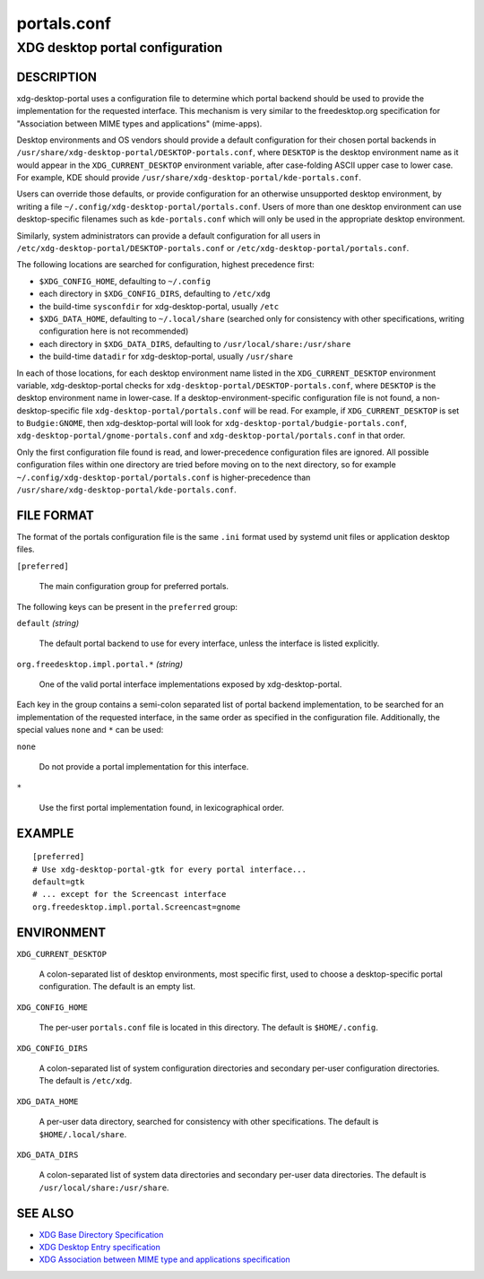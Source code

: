 .. _portals.conf(5):

============
portals.conf
============

--------------------------------
XDG desktop portal configuration
--------------------------------

DESCRIPTION
-----------

xdg-desktop-portal uses a configuration file to determine which portal backend
should be used to provide the implementation for the requested interface.
This mechanism is very similar to the freedesktop.org specification for
"Association between MIME types and applications" (mime-apps).

Desktop environments and OS vendors should provide a default configuration
for their chosen portal backends in
``/usr/share/xdg-desktop-portal/DESKTOP-portals.conf``, where ``DESKTOP``
is the desktop environment name as it would appear in the
``XDG_CURRENT_DESKTOP`` environment variable, after case-folding ASCII
upper case to lower case.
For example, KDE should provide ``/usr/share/xdg-desktop-portal/kde-portals.conf``.

Users can override those defaults, or provide configuration for an otherwise
unsupported desktop environment, by writing a file
``~/.config/xdg-desktop-portal/portals.conf``. Users of more than one
desktop environment can use desktop-specific filenames such as
``kde-portals.conf`` which will only be used in the appropriate desktop
environment.

Similarly, system administrators can provide a default configuration for
all users in ``/etc/xdg-desktop-portal/DESKTOP-portals.conf`` or
``/etc/xdg-desktop-portal/portals.conf``.

The following locations are searched for configuration, highest precedence
first:

- ``$XDG_CONFIG_HOME``, defaulting to ``~/.config``
- each directory in ``$XDG_CONFIG_DIRS``, defaulting to ``/etc/xdg``
- the build-time ``sysconfdir`` for xdg-desktop-portal, usually ``/etc``
- ``$XDG_DATA_HOME``, defaulting to ``~/.local/share``
  (searched only for consistency with other specifications, writing
  configuration here is not recommended)
- each directory in ``$XDG_DATA_DIRS``, defaulting to ``/usr/local/share:/usr/share``
- the build-time ``datadir`` for xdg-desktop-portal, usually ``/usr/share``

In each of those locations, for each desktop environment name listed in the
``XDG_CURRENT_DESKTOP`` environment variable, xdg-desktop-portal checks for
``xdg-desktop-portal/DESKTOP-portals.conf``, where ``DESKTOP`` is the
desktop environment name in lower-case. If a desktop-environment-specific
configuration file is not found, a non-desktop-specific file
``xdg-desktop-portal/portals.conf`` will be read.
For example, if ``XDG_CURRENT_DESKTOP`` is set to ``Budgie:GNOME``,
then xdg-desktop-portal will look for
``xdg-desktop-portal/budgie-portals.conf``,
``xdg-desktop-portal/gnome-portals.conf`` and
``xdg-desktop-portal/portals.conf`` in that order.

Only the first configuration file found is read, and lower-precedence
configuration files are ignored. All possible configuration files within
one directory are tried before moving on to the next directory, so for
example ``~/.config/xdg-desktop-portal/portals.conf`` is higher-precedence
than ``/usr/share/xdg-desktop-portal/kde-portals.conf``.

FILE FORMAT
-----------

The format of the portals configuration file is the same ``.ini`` format used by
systemd unit files or application desktop files.

``[preferred]``

  The main configuration group for preferred portals.

The following keys can be present in the ``preferred`` group:

``default`` *(string)*

  The default portal backend to use for every interface, unless the interface
  is listed explicitly.

``org.freedesktop.impl.portal.*`` *(string)*

  One of the valid portal interface implementations exposed by
  xdg-desktop-portal.

Each key in the group contains a semi-colon separated list of portal backend
implementation, to be searched for an implementation of the requested interface,
in the same order as specified in the configuration file. Additionally, the
special values ``none`` and ``*`` can be used:

``none``

  Do not provide a portal implementation for this interface.

``*``

  Use the first portal implementation found, in lexicographical order.

EXAMPLE
-------

::

  [preferred]
  # Use xdg-desktop-portal-gtk for every portal interface...
  default=gtk
  # ... except for the Screencast interface
  org.freedesktop.impl.portal.Screencast=gnome


ENVIRONMENT
-----------

``XDG_CURRENT_DESKTOP``

  A colon-separated list of desktop environments, most specific first,
  used to choose a desktop-specific portal configuration.
  The default is an empty list.

``XDG_CONFIG_HOME``

  The per-user ``portals.conf`` file is located in this directory. The default
  is ``$HOME/.config``.

``XDG_CONFIG_DIRS``

  A colon-separated list of system configuration directories and secondary
  per-user configuration directories. The default is ``/etc/xdg``.

``XDG_DATA_HOME``

  A per-user data directory, searched for consistency with other
  specifications. The default is ``$HOME/.local/share``.

``XDG_DATA_DIRS``

  A colon-separated list of system data directories and secondary per-user
  data directories. The default is ``/usr/local/share:/usr/share``.

SEE ALSO
--------

- `XDG Base Directory Specification <https://specifications.freedesktop.org/basedir-spec/basedir-spec-latest.html>`_
- `XDG Desktop Entry specification <https://specifications.freedesktop.org/desktop-entry-spec/desktop-entry-spec-latest.html>`_
- `XDG Association between MIME type and applications specification <https://specifications.freedesktop.org/mime-apps-spec/mime-apps-spec-latest.html>`_
